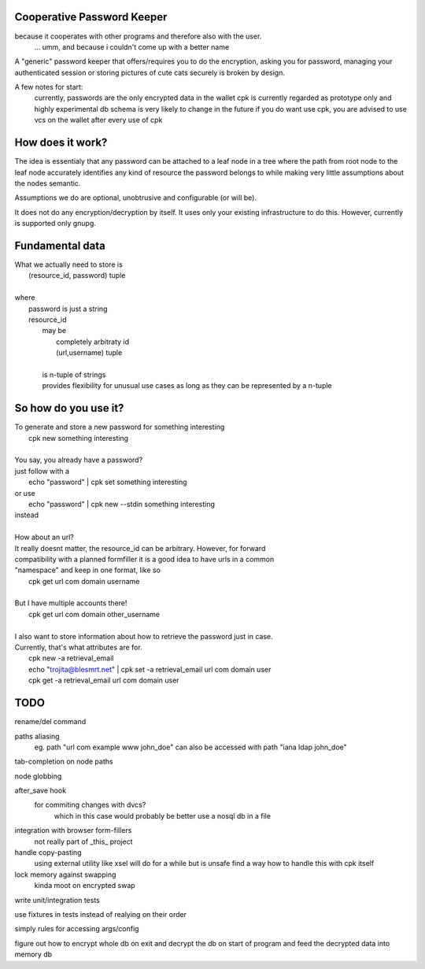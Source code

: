Cooperative Password Keeper
===========================

because it cooperates with other programs and therefore also with the user.
	... umm, and because i couldn't come up with a better name

A "generic" password keeper that offers/requires you to do the encryption,
asking you for password, managing your authenticated session or storing
pictures of cute cats securely is broken by design.

A few notes for start:
	currently, passwords are the only encrypted data in the wallet
	cpk is currently regarded as prototype only and highly experimental
	db schema is very likely to change in the future
	if you do want use cpk, you are advised to use vcs on the wallet after every use of cpk

How does it work?
=================

The idea is essentialy that any password can be attached to a leaf node in
a tree where the path from root node to the leaf node accurately identifies any
kind of resource the password belongs to while making very little assumptions about the
nodes semantic.

Assumptions we do are optional, unobtrusive and configurable (or will be).

It does not do any encryption/decryption by itself. It uses only your existing
infrastructure to do this. However, currently is supported only gnupg.

Fundamental data
================
| What we actually need to store is
|	(resource_id, password) tuple
|
| where
|	password is just a string
|	resource_id
|		may be
|			completely arbitraty id
|			(url,username) tuple
|
|		is n-tuple of strings
|		provides flexibility for unusual use cases as long as they can be represented by a n-tuple

So how do you use it?
=====================

| To generate and store a new password for something interesting
|	cpk new something interesting
|
| You say, you already have a password?
| just follow with a
|	echo "password" | cpk set something interesting
| or use
|	echo "password" | cpk new --stdin something interesting
| instead
|
| How about an url?
| It really doesnt matter, the resource_id can be arbitrary. However, for forward
| compatibility with a planned formfiller it is a good idea to have urls in a common
| "namespace" and keep in one format, like so
|	cpk get url com domain username
|
| But I have multiple accounts there!
|	cpk get url com domain other_username
|
| I also want to store information about how to retrieve the password just in case.
| Currently, that's what attributes are for.
|	cpk new -a retrieval_email
|	echo "trojita@blesmrt.net" | cpk set -a retrieval_email url com domain user
|	cpk get -a retrieval_email url com domain user

TODO
====
rename/del command

paths aliasing
	eg. path "url com example www john_doe" can also be accessed with path "iana ldap john_doe"

tab-completion on node paths

node globbing

after_save hook
	for commiting changes with dvcs?
		which in this case would probably be better use a nosql db in a file

integration with browser form-fillers
	not really part of _this_ project

handle copy-pasting
	using external utility like xsel will do for a while but is unsafe
	find a way how to handle this with cpk itself

lock memory against swapping
	kinda moot on encrypted swap

write unit/integration tests

use fixtures in tests instead of realying on their order

simply rules for accessing args/config

figure out how to encrypt whole db on exit and decrypt the db on start of program and feed the decrypted data into memory db
